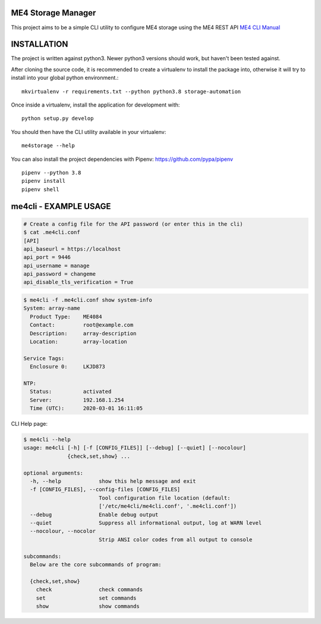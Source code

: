 ME4 Storage Manager
===================

This project aims to be a simple CLI utility to configure ME4 storage
using the ME4 REST API `ME4 CLI Manual <https://www.dell.com/support/manuals/uk/en/ukbsdt1/powervault-me4012/me4_series_cli_pub>`_

INSTALLATION
============

The project is written against python3. Newer python3 versions should
work, but haven't been tested against.

After cloning the source code, it is recommended to create a virtualenv
to install the package into, otherwise it will try to install into your
global python environment.::

  mkvirtualenv -r requirements.txt --python python3.8 storage-automation

Once inside a virtualenv, install the application for development with::

  python setup.py develop

You should then have the CLI utility available in your
virtualenv::

  me4storage --help


You can also install the project dependencies with Pipenv:
https://github.com/pypa/pipenv ::

  pipenv --python 3.8
  pipenv install
  pipenv shell

me4cli - EXAMPLE USAGE
======================

.. code-block:: bash

  # Create a config file for the API password (or enter this in the cli)
  $ cat .me4cli.conf
  [API]
  api_baseurl = https://localhost
  api_port = 9446
  api_username = manage
  api_password = changeme
  api_disable_tls_verification = True


.. code-block:: bash

  $ me4cli -f .me4cli.conf show system-info
  System: array-name
    Product Type:    ME4084
    Contact:         root@example.com
    Description:     array-description
    Location:        array-location

  Service Tags:
    Enclosure 0:     LKJD873

  NTP:
    Status:          activated
    Server:          192.168.1.254
    Time (UTC):      2020-03-01 16:11:05

CLI Help page:

.. code-block:: bash

   $ me4cli --help
   usage: me4cli [-h] [-f [CONFIG_FILES]] [--debug] [--quiet] [--nocolour]
                 {check,set,show} ...

   optional arguments:
     -h, --help            show this help message and exit
     -f [CONFIG_FILES], --config-files [CONFIG_FILES]
                           Tool configuration file location (default:
                           ['/etc/me4cli/me4cli.conf', '.me4cli.conf'])
     --debug               Enable debug output
     --quiet               Suppress all informational output, log at WARN level
     --nocolour, --nocolor
                           Strip ANSI color codes from all output to console

   subcommands:
     Below are the core subcommands of program:

     {check,set,show}
       check               check commands
       set                 set commands
       show                show commands
  
